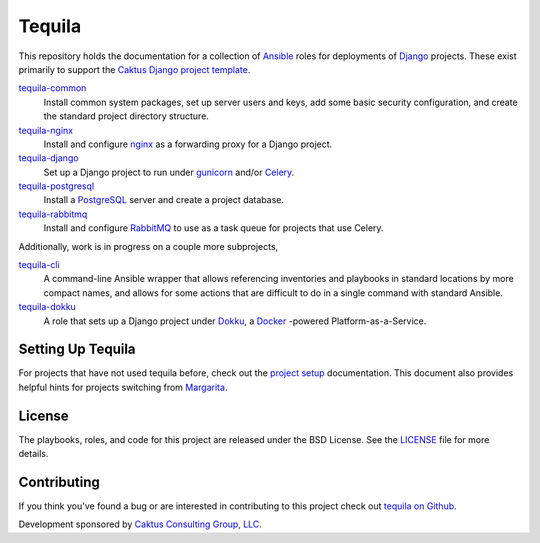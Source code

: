 Tequila
=======

This repository holds the documentation for a collection of `Ansible
<http://www.ansible.com/home>`_ roles for deployments of `Django
<https://docs.djangoproject.com/>`_ projects.  These exist primarily
to support the `Caktus Django project template
<https://github.com/caktus/django-project-template>`_.

`tequila-common <https://github.com/caktus/tequila-common>`_
    Install common system packages, set up server users and keys, add
    some basic security configuration, and create the standard project
    directory structure.

`tequila-nginx <https://github.com/caktus/tequila-nginx>`_
    Install and configure `nginx <https://nginx.org/en/docs/>`_ as a
    forwarding proxy for a Django project.

`tequila-django <https://github.com/caktus/tequila-django>`_
    Set up a Django project to run under `gunicorn
    <http://docs.gunicorn.org/en/stable/>`_ and/or `Celery
    <http://docs.celeryproject.org/en/latest/>`_.

`tequila-postgresql <https://github.com/caktus/tequila-postgresql>`_
    Install a `PostgreSQL <https://www.postgresql.org/>`_ server and
    create a project database.

`tequila-rabbitmq <https://github.com/caktus/tequila-rabbitmq>`_
    Install and configure `RabbitMQ <https://www.rabbitmq.com/>`_ to
    use as a task queue for projects that use Celery.

Additionally, work is in progress on a couple more subprojects,

`tequila-cli <https://github.com/caktus/tequila-cli>`_
    A command-line Ansible wrapper that allows referencing inventories
    and playbooks in standard locations by more compact names, and
    allows for some actions that are difficult to do in a single
    command with standard Ansible.

`tequila-dokku <https://github.com/caktus/tequila-dokku>`_
    A role that sets up a Django project under `Dokku
    <http://dokku.viewdocs.io/dokku/>`_, a `Docker
    <https://docs.docker.com/>`_ -powered Platform-as-a-Service.


Setting Up Tequila
------------------

For projects that have not used tequila before, check out the `project setup
<https://github.com/caktus/tequila/blob/master/docs/project_setup.rst>`_
documentation. This document also provides helpful hints for projects switching
from `Margarita <https://github.com/caktus/margarita>`_.


License
-------

The playbooks, roles, and code for this project are released under the
BSD License.  See the `LICENSE
<https://github.com/caktus/tequila/blob/master/LICENSE>`_ file for
more details.


Contributing
------------

If you think you've found a bug or are interested in contributing to this project
check out `tequila on Github <https://github.com/caktus/tequila>`_.

Development sponsored by `Caktus Consulting Group, LLC
<http://www.caktusgroup.com/services>`_.
